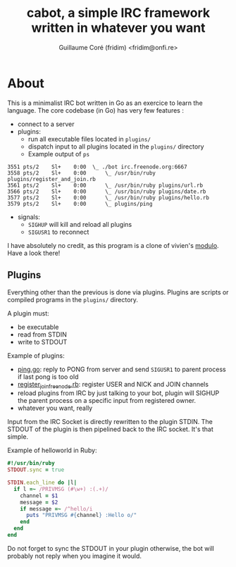 #+TITLE: cabot, a simple IRC framework written in whatever you want
#+AUTHOR: Guillaume Coré (fridim) <fridim@onfi.re>

* About

This is a minimalist IRC bot written in Go as an exercice to learn the language. The core codebase (in Go) has very few features :

- connect to a server
- plugins:
  - run all executable files located in =plugins/=
  - dispatch input to all plugins located in the =plugins/= directory
  - Example output of =ps=

#+BEGIN_SRC
3551 pts/2    Sl+    0:00  \_ ./bot irc.freenode.org:6667
3558 pts/2    Sl+    0:00      \_ /usr/bin/ruby plugins/register_and_join.rb
3561 pts/2    Sl+    0:00      \_ /usr/bin/ruby plugins/url.rb
3566 pts/2    Sl+    0:00      \_ /usr/bin/ruby plugins/date.rb
3577 pts/2    Sl+    0:00      \_ /usr/bin/ruby plugins/hello.rb
3579 pts/2    Sl+    0:00      \_ plugins/ping
#+END_SRC

- signals:
  - =SIGHUP= will kill and reload all plugins
  - =SIGUSR1= to reconnect

I have absolutely no credit, as this program is a clone of vivien's [[https://github.com/vivien/modulo][modulo]]. Have a look there!


** Plugins

Everything other than the previous is done via plugins.
Plugins are scripts or compiled programs in the =plugins/= directory.

A plugin must:

- be executable
- read from STDIN
- write to STDOUT

Example of plugins:
- [[file:plugins/ping.go][ping.go]]: reply to PONG from server and send =SIGUSR1= to parent process if last pong is too old
- [[file:plugins/register_join_freenode.rb][register_join_freenode.rb]]: register USER and NICK and JOIN channels
- reload plugins from IRC by just talking to your bot, plugin will SIGHUP the parent process on a specific input from registered owner.
- whatever you want, really


Input from the IRC Socket is directly rewritten to the plugin STDIN. The STDOUT of the plugin is then pipelined back to the IRC socket. It's that simple.

Example of helloworld in Ruby:

#+BEGIN_SRC ruby
#!/usr/bin/ruby
STDOUT.sync = true

STDIN.each_line do |l|
  if l =~ /PRIVMSG (#\w+) :(.+)/
    channel = $1
    message = $2
    if message =~ /^hello/i
      puts "PRIVMSG #{channel} :Hello o/"
    end
  end
end
#+END_SRC

Do not forget to sync the STDOUT in your plugin otherwise, the bot will probably not reply when you imagine it would.

